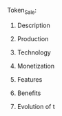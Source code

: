 **** Token_Sale:

***** Description
***** Production
***** Technology 
***** Monetization
***** Features 
***** Benefits
***** Evolution of t
